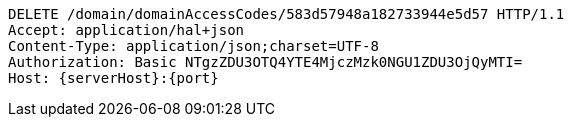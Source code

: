 [source,http,options="nowrap",subs="attributes"]
----
DELETE /domain/domainAccessCodes/583d57948a182733944e5d57 HTTP/1.1
Accept: application/hal+json
Content-Type: application/json;charset=UTF-8
Authorization: Basic NTgzZDU3OTQ4YTE4MjczMzk0NGU1ZDU3OjQyMTI=
Host: {serverHost}:{port}

----